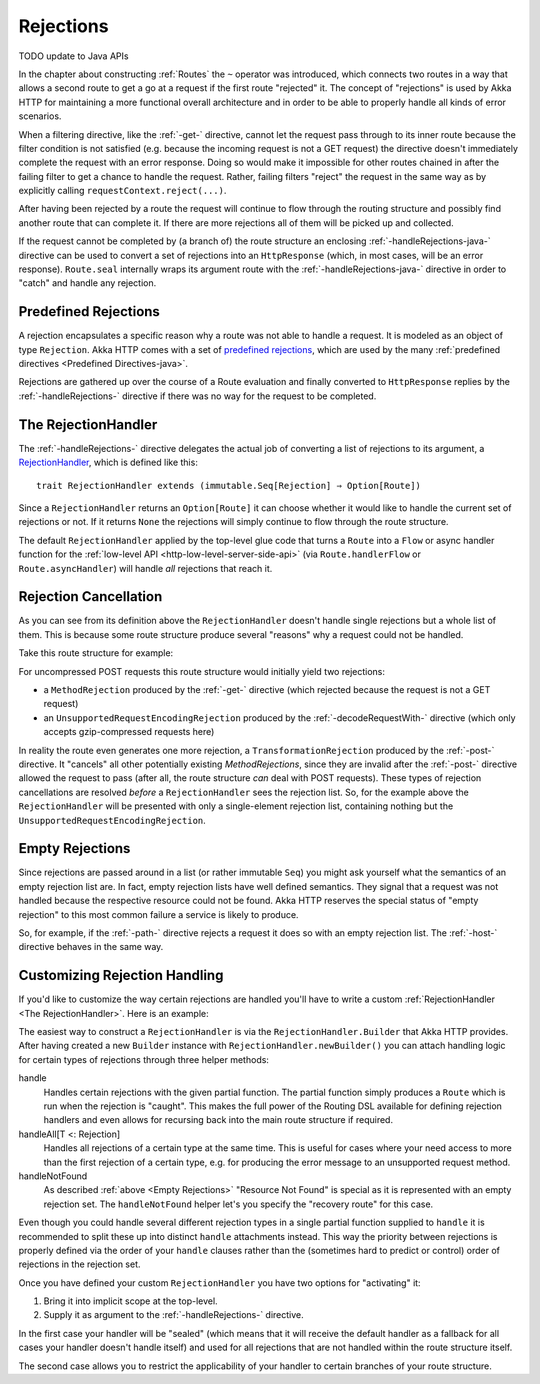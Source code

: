 .. _rejections-java:

Rejections
==========
TODO update to Java APIs

In the chapter about constructing :ref:`Routes` the ``~`` operator was introduced, which connects two routes in a way
that allows a second route to get a go at a request if the first route "rejected" it. The concept of "rejections" is
used by Akka HTTP for maintaining a more functional overall architecture and in order to be able to properly
handle all kinds of error scenarios.

When a filtering directive, like the :ref:`-get-` directive, cannot let the request pass through to its inner route because
the filter condition is not satisfied (e.g. because the incoming request is not a GET request) the directive doesn't
immediately complete the request with an error response. Doing so would make it impossible for other routes chained in
after the failing filter to get a chance to handle the request.
Rather, failing filters "reject" the request in the same way as by explicitly calling ``requestContext.reject(...)``.

After having been rejected by a route the request will continue to flow through the routing structure and possibly find
another route that can complete it. If there are more rejections all of them will be picked up and collected.

If the request cannot be completed by (a branch of) the route structure an enclosing :ref:`-handleRejections-java-` directive
can be used to convert a set of rejections into an ``HttpResponse`` (which, in most cases, will be an error response).
``Route.seal`` internally wraps its argument route with the :ref:`-handleRejections-java-` directive in order to "catch"
and handle any rejection.


Predefined Rejections
---------------------

A rejection encapsulates a specific reason why a route was not able to handle a request. It is modeled as an object of
type ``Rejection``. Akka HTTP comes with a set of `predefined rejections`__, which are used by the many
:ref:`predefined directives <Predefined Directives-java>`.

Rejections are gathered up over the course of a Route evaluation and finally converted to ``HttpResponse`` replies by
the :ref:`-handleRejections-` directive if there was no way for the request to be completed.

__ @github@/akka-http/src/main/scala/akka/http/scaladsl/server/Rejection.scala


.. _The RejectionHandler-java:

The RejectionHandler
--------------------

The :ref:`-handleRejections-` directive delegates the actual job of converting a list of rejections to its argument, a
RejectionHandler__, which is defined like this::

    trait RejectionHandler extends (immutable.Seq[Rejection] ⇒ Option[Route])

__ @github@/akka-http/src/main/scala/akka/http/scaladsl/server/RejectionHandler.scala

Since a ``RejectionHandler`` returns an ``Option[Route]`` it can choose whether it would like to handle the current set
of rejections or not. If it returns ``None`` the rejections will simply continue to flow through the route structure.

The default ``RejectionHandler`` applied by the top-level glue code that turns a ``Route`` into a
``Flow`` or async handler function for the :ref:`low-level API <http-low-level-server-side-api>` (via
``Route.handlerFlow`` or ``Route.asyncHandler``) will handle *all* rejections that reach it.


Rejection Cancellation
----------------------

As you can see from its definition above the ``RejectionHandler`` doesn't handle single rejections but a whole list of
them. This is because some route structure produce several "reasons" why a request could not be handled.

Take this route structure for example:

.. includecode2:: ../../code/docs/http/scaladsl/server/RejectionHandlerExamplesSpec.scala
   :snippet: example-1

For uncompressed POST requests this route structure would initially yield two rejections:

- a ``MethodRejection`` produced by the :ref:`-get-` directive (which rejected because the request is not a GET request)
- an ``UnsupportedRequestEncodingRejection`` produced by the :ref:`-decodeRequestWith-` directive (which only accepts
  gzip-compressed requests here)

In reality the route even generates one more rejection, a ``TransformationRejection`` produced by the :ref:`-post-`
directive. It "cancels" all other potentially existing *MethodRejections*, since they are invalid after the
:ref:`-post-` directive allowed the request to pass (after all, the route structure *can* deal with POST requests).
These types of rejection cancellations are resolved *before* a ``RejectionHandler`` sees the rejection list.
So, for the example above the ``RejectionHandler`` will be presented with only a single-element rejection list,
containing nothing but the ``UnsupportedRequestEncodingRejection``.


.. _Empty Rejections-java:

Empty Rejections
----------------

Since rejections are passed around in a list (or rather immutable ``Seq``) you might ask yourself what the semantics of
an empty rejection list are. In fact, empty rejection lists have well defined semantics. They signal that a request was
not handled because the respective resource could not be found. Akka HTTP reserves the special status of "empty
rejection" to this most common failure a service is likely to produce.

So, for example, if the :ref:`-path-` directive rejects a request it does so with an empty rejection list. The
:ref:`-host-` directive behaves in the same way.


Customizing Rejection Handling
------------------------------

If you'd like to customize the way certain rejections are handled you'll have to write a custom
:ref:`RejectionHandler <The RejectionHandler>`. Here is an example:

.. includecode2:: ../../code/docs/http/scaladsl/server/RejectionHandlerExamplesSpec.scala
   :snippet: custom-handler-example

The easiest way to construct a ``RejectionHandler`` is via the ``RejectionHandler.Builder`` that Akka HTTP provides.
After having created a new ``Builder`` instance with ``RejectionHandler.newBuilder()``
you can attach handling logic for certain types of rejections through three helper methods:

handle
  Handles certain rejections with the given partial function. The partial function simply produces a ``Route`` which is
  run when the rejection is "caught". This makes the full power of the Routing DSL available for defining rejection
  handlers and even allows for recursing back into the main route structure if required.

handleAll[T <: Rejection]
  Handles all rejections of a certain type at the same time. This is useful for cases where your need access to more
  than the first rejection of a certain type, e.g. for producing the error message to an unsupported request method.

handleNotFound
  As described :ref:`above <Empty Rejections>` "Resource Not Found" is special as it is represented with an empty
  rejection set. The ``handleNotFound`` helper let's you specify the "recovery route" for this case.

Even though you could handle several different rejection types in a single partial function supplied to ``handle``
it is recommended to split these up into distinct ``handle`` attachments instead.
This way the priority between rejections is properly defined via the order of your ``handle`` clauses rather than the
(sometimes hard to predict or control) order of rejections in the rejection set.

Once you have defined your custom ``RejectionHandler`` you have two options for "activating" it:

1. Bring it into implicit scope at the top-level.
2. Supply it as argument to the :ref:`-handleRejections-` directive.

In the first case your handler will be "sealed" (which means that it will receive the default handler as a fallback for
all cases your handler doesn't handle itself) and used for all rejections that are not handled within the route structure
itself.

The second case allows you to restrict the applicability of your handler to certain branches of your route structure.
